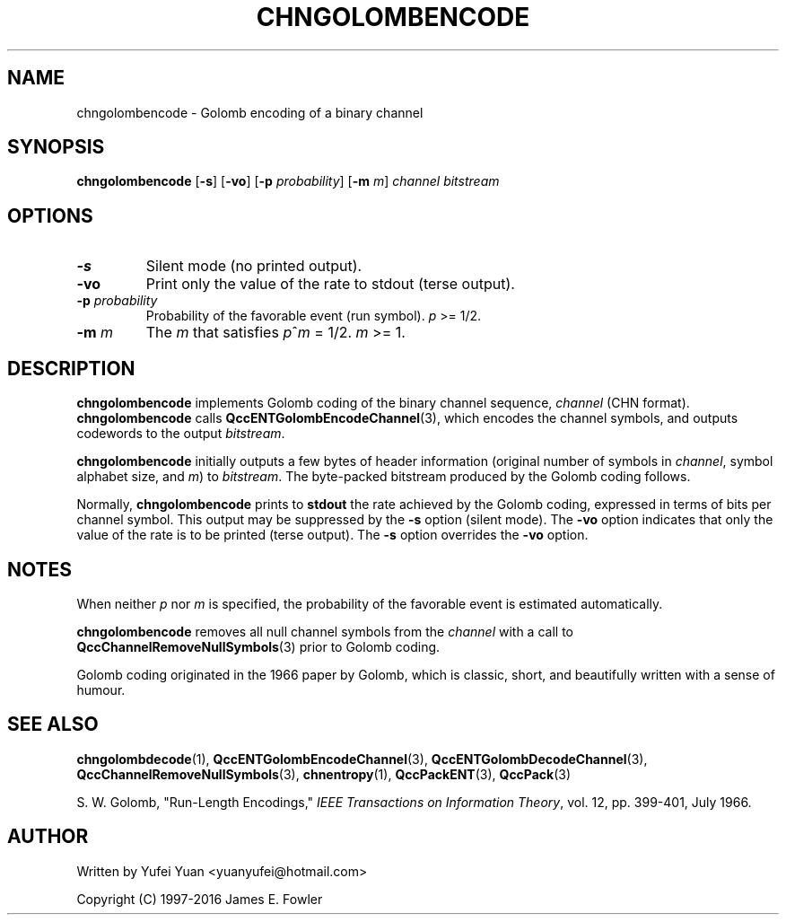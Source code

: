 .TH CHNGOLOMBENCODE 1 "QCCPACK" ""
.SH NAME
chngolombencode \- Golomb encoding of a binary channel
.SH SYNOPSIS
.B chngolombencode
.RB "[\|" \-s "\|]"
.RB "[\|" \-vo "\|]"
.RB [ -p
.IR probability ]
.RB [ -m
.IR m ]
.I channel
.I bitstream
.SH OPTIONS
.TP
.B \-s
Silent mode (no printed output).
.TP
.B \-vo
Print only the value of the rate to stdout (terse output).
.TP
.BI \-p " probability "
Probability of the favorable event (run symbol).
.I p
>= 1/2.
.TP
.BI \-m " m "
The
.I m
that satisfies
.IR p ^ m
= 1/2.
.I m
>= 1.
.SH DESCRIPTION
.LP
.B chngolombencode
implements Golomb coding of the binary channel sequence,
.IR channel " (CHN format)."
.BR chngolombencode " calls"
.BR QccENTGolombEncodeChannel (3),
which encodes the channel symbols, and outputs codewords to the output
.IR bitstream .
.LP
.BR chngolombencode " initially outputs a few bytes of header information "
.RI "(original number of symbols in " channel ,
.RI " symbol alphabet size, and " m ") to
.IR bitstream .
The byte-packed bitstream produced by the Golomb coding follows.
.LP
.RB "Normally, " chngolombencode " prints to " stdout 
the rate achieved by the Golomb coding, expressed in terms
of bits per channel symbol.  This output may be suppressed by the
.B \-s
option (silent mode).
The
.B \-vo
option indicates that only the value of the rate is to be
printed (terse output).  The
.B \-s
option overrides the
.B \-vo
option.
.SH "NOTES"
.RI "When neither " p " nor " m " is specified,
the probability of the favorable event is estimated automatically.
.LP
.BR chngolombencode " removes all null channel symbols from the"
.IR channel
with a call to
.BR QccChannelRemoveNullSymbols (3)
prior to Golomb coding.
.LP
Golomb coding originated in the 1966 paper by Golomb, which is classic, short, and beautifully written
with a sense of humour.
.SH "SEE ALSO"
.BR chngolombdecode (1),
.BR QccENTGolombEncodeChannel (3),
.BR QccENTGolombDecodeChannel (3),
.BR QccChannelRemoveNullSymbols (3),
.BR chnentropy (1),
.BR QccPackENT (3),
.BR QccPack (3)
.LP
S. W. Golomb, "Run-Length Encodings,"
.IR "IEEE Transactions on Information Theory" ,
vol. 12, pp. 399-401, July 1966.
.SH AUTHOR
Written by Yufei Yuan <yuanyufei@hotmail.com>

Copyright (C) 1997-2016  James E. Fowler
.\"  The programs herein are free software; you can redistribute them and/or
.\"  modify them under the terms of the GNU General Public License
.\"  as published by the Free Software Foundation; either version 2
.\"  of the License, or (at your option) any later version.
.\"  
.\"  These programs are distributed in the hope that they will be useful,
.\"  but WITHOUT ANY WARRANTY; without even the implied warranty of
.\"  MERCHANTABILITY or FITNESS FOR A PARTICULAR PURPOSE.  See the
.\"  GNU General Public License for more details.
.\"  
.\"  You should have received a copy of the GNU General Public License
.\"  along with these programs; if not, write to the Free Software
.\"  Foundation, Inc., 675 Mass Ave, Cambridge, MA 02139, USA.
